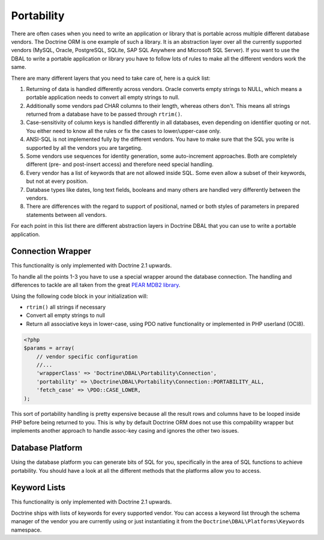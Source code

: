 Portability
===========

There are often cases when you need to write an application or library that is portable
across multiple different database vendors. The Doctrine ORM is one example of such
a library. It is an abstraction layer over all the currently supported vendors (MySQL, Oracle,
PostgreSQL, SQLite, SAP SQL Anywhere and Microsoft SQL Server). If you want to use the DBAL
to write a portable application or library you have to follow lots of rules to make
all the different vendors work the same.

There are many different layers that you need to take care of, here is a quick list:

1.  Returning of data is handled differently across vendors.
    Oracle converts empty strings to NULL, which means a portable application
    needs to convert all empty strings to null.
2.  Additionally some vendors pad CHAR columns to their length, whereas others don't.
    This means all strings returned from a database have to be passed through ``rtrim()``.
3.  Case-sensitivity of column keys is handled differently in all databases, even depending
    on identifier quoting or not. You either need to know all the rules or fix the cases
    to lower/upper-case only.
4.  ANSI-SQL is not implemented fully by the different vendors. You have to make
    sure that the SQL you write is supported by all the vendors you are targeting.
5.  Some vendors use sequences for identity generation, some auto-increment approaches.
    Both are completely different (pre- and post-insert access) and therefore need
    special handling.
6.  Every vendor has a list of keywords that are not allowed inside SQL. Some even
    allow a subset of their keywords, but not at every position.
7.  Database types like dates, long text fields, booleans and many others are handled
    very differently between the vendors.
8.  There are differences with the regard to support of positional, named or both styles of parameters
    in prepared statements between all vendors.

For each point in this list there are different abstraction layers in Doctrine DBAL that you
can use to write a portable application.

Connection Wrapper
------------------

This functionality is only implemented with Doctrine 2.1 upwards.

To handle all the points 1-3 you have to use a special wrapper around the database
connection. The handling and differences to tackle are all taken from the great
`PEAR MDB2 library <http://pear.php.net/package/MDB2/redirected>`_.

Using the following code block in your initialization will:

* ``rtrim()`` all strings if necessary
* Convert all empty strings to null
* Return all associative keys in lower-case, using PDO native functionality or implemented in PHP userland (OCI8).

.. code-block:: php

    <?php
    $params = array(
        // vendor specific configuration
        //...
        'wrapperClass' => 'Doctrine\DBAL\Portability\Connection',
        'portability' => \Doctrine\DBAL\Portability\Connection::PORTABILITY_ALL,
        'fetch_case' => \PDO::CASE_LOWER,
    );

This sort of portability handling is pretty expensive because all the result
rows and columns have to be looped inside PHP before being returned to you.
This is why by default Doctrine ORM does not use this compability wrapper but
implements another approach to handle assoc-key casing and ignores the other
two issues.

Database Platform
-----------------

Using the database platform you can generate bits of SQL for you, specifically
in the area of SQL functions to achieve portability. You should have a look
at all the different methods that the platforms allow you to access.

Keyword Lists
-------------

This functionality is only implemented with Doctrine 2.1 upwards.

Doctrine ships with lists of keywords for every supported vendor. You
can access a keyword list through the schema manager of the vendor you
are currently using or just instantiating it from the ``Doctrine\DBAL\Platforms\Keywords``
namespace.